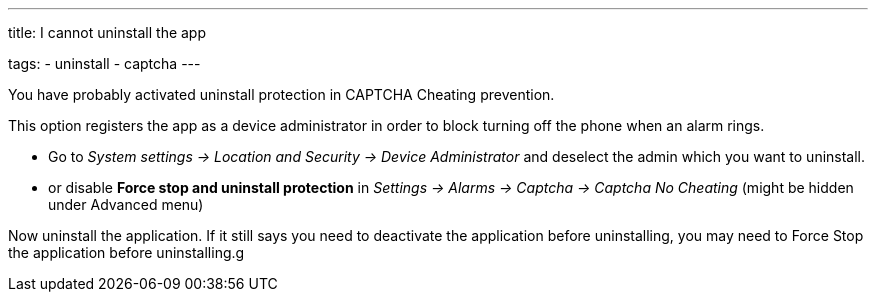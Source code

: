 ---
title: I cannot uninstall the app

tags:
  - uninstall
  - captcha
---

You have probably activated uninstall protection in CAPTCHA Cheating prevention.

This option registers the app as a device administrator in order to block turning off the phone when an alarm rings.

- Go to _System settings -> Location and Security -> Device Administrator_ and deselect the admin which you want to uninstall.
- or disable *Force stop and uninstall protection* in _Settings -> Alarms -> Captcha -> Captcha No Cheating_ (might be hidden under Advanced menu)

Now uninstall the application. If it still says you need to deactivate the application before uninstalling, you may need to Force Stop the application before uninstalling.g